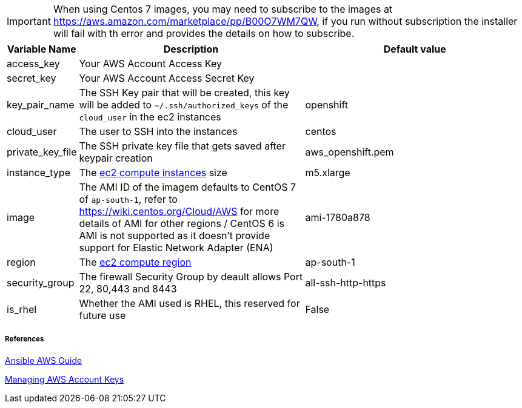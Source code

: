 IMPORTANT: When using Centos 7 images, you may need to subscribe to the images at https://aws.amazon.com/marketplace/pp/B00O7WM7QW, if you run without subscription the installer will fail with th error and provides the details on how to subscribe.  

[cols=".<1,.<4,.<4"]
|===
|Variable Name |Description |  Default value

|access_key | Your AWS Account Access Key |

|secret_key | Your AWS Account Access Secret Key |

|key_pair_name | The SSH Key pair that will be created, this key will be added to `~/.ssh/authorized_keys` of the `cloud_user` in the ec2 instances| openshift

| cloud_user | The user to SSH into the instances | centos

| private_key_file | The SSH private key file that gets saved after keypair creation | aws_openshift.pem 

| instance_type | The https://aws.amazon.com/ec2/instance-types/[ec2 compute instances] size | m5.xlarge 

| image | The AMI ID of the imagem defaults to CentOS 7 of `ap-south-1`, refer to https://wiki.centos.org/Cloud/AWS for more details of AMI for other regions / CentOS 6 is AMI is not supported as it doesn't provide support for Elastic Network Adapter (ENA) | ami-1780a878

| region | The https://docs.aws.amazon.com/AWSEC2/latest/UserGuide/using-regions-availability-zones.html/[ec2 compute region] | ap-south-1 

| security_group | The firewall Security Group by deault allows Port 22, 80,443 and 8443  | all-ssh-http-https

| is_rhel | Whether the AMI used is RHEL, this reserved for future use | False

|===


===== References
https://docs.ansible.com/ansible/2.6/scenario_guides/guide_aws.html[Ansible AWS Guide]

https://docs.aws.amazon.com/general/latest/gr/managing-aws-access-keys.html[Managing AWS Account Keys]